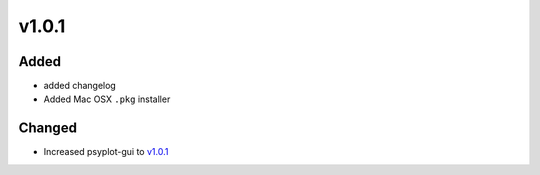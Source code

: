 v1.0.1
======
Added
-----
- added changelog
- Added Mac OSX ``.pkg`` installer

Changed
-------
- Increased psyplot-gui to v1.0.1_

.. _v1.0.1: https://github.com/Chilipp/psyplot-gui/releases/tag/v1.0.1
